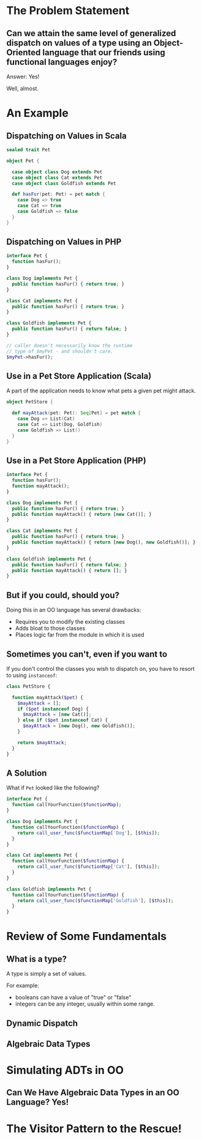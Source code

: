 #+REVEAL_THEME: night
#+OPTIONS: toc:1, num:nil, f:t
#+REVEAL_ROOT: file:///Users/timmciver/Workspace/reveal.js



* The Problem Statement

** Can we attain the same level of generalized dispatch on values of a type using an Object-Oriented language that our friends using functional languages enjoy?
#+ATTR_REVEAL: :frag appear
Answer: Yes!
#+ATTR_REVEAL: :frag appear
Well, almost.


* An Example

** Dispatching on Values in Scala
#+BEGIN_SRC scala
sealed trait Pet

object Pet {

  case object class Dog extends Pet
  case object class Cat extends Pet
  case object class Goldfish extends Pet

  def hasFur(pet: Pet) = pet match {
    case Dog => true
    case Cat => true
    case Goldfish => false
  }
}
#+END_SRC

** Dispatching on Values in PHP
#+BEGIN_SRC php
interface Pet {
  function hasFur();
}

class Dog implements Pet {
  public function hasFur() { return true; }
}

class Cat implements Pet {
  public function hasFur() { return true; }
}

class Goldfish implements Pet {
  public function hasFur() { return false; }
}

// caller doesn't necessarily know the runtime
// type of $myPet - and shouldn't care.
$myPet->hasFur();
#+END_SRC

** Use in a Pet Store Application (Scala)
A part of the application needs to know what pets a given pet might attack.

#+BEGIN_SRC scala
object PetStore {

  def mayAttack(pet: Pet): Seq[Pet] = pet match {
    case Dog => List(Cat)
    case Cat => List(Dog, Goldfish)
    case Goldfish => List()
  }
}
#+END_SRC

** Use in a Pet Store Application (PHP)
#+BEGIN_SRC php
interface Pet {
  function hasFur();
  function mayAttack();
}

class Dog implements Pet {
  public function hasFur() { return true; }
  public function mayAttack() { return [new Cat()]; }
}

class Cat implements Pet {
  public function hasFur() { return true; }
  public function mayAttack() { return [new Dog(), new Goldfish()]; }
}

class Goldfish implements Pet {
  public function hasFur() { return false; }
  public function mayAttack() { return []; }
}
#+END_SRC

** But if you could, should you?
Doing this in an OO language has several drawbacks:
#+ATTR_REVEAL: :frag (appear)
- Requires you to modify the existing classes
- Adds bloat to those classes
- Places logic far from the module in which it is used

** Sometimes you can't, even if you want to
If you don't control the classes you wish to dispatch on, you have to resort to using ~instanceof~:
#+BEGIN_SRC php
class PetStore {

  function mayAttack($pet) {
    $mayAttack = [];
    if ($pet instanceof Dog) {
      $mayAttack = [new Cat()];
    } else if ($pet instanceof Cat) {
      $mayAttack = [new Dog(), new Goldfish()];
    }

    return $mayAttack;
  }
}
#+END_SRC

** A Solution
What if ~Pet~ looked like the following?
#+BEGIN_SRC php
interface Pet {
  function callYourFunction($functionMap);
}

class Dog implements Pet {
  function callYourFunction($functionMap) {
    return call_user_func($functionMap['Dog'], [$this]);
  }
}

class Cat implements Pet {
  function callYourFunction($functionMap) {
    return call_user_func($functionMap['Cat'], [$this]);
  }
}

class Goldfish implements Pet {
  function callYourFunction($functionMap) {
    return call_user_func($functionMap['Goldfish'], [$this]);
  }
}
#+END_SRC


* Review of Some Fundamentals

** What is a type?

A type is simply a set of values.

For example:
- booleans can have a value of "true" or "false"
- integers can be any integer, usually within some range.

** Dynamic Dispatch

** Algebraic Data Types


* Simulating ADTs in OO

** Can We Have Algebraic Data Types in an OO Language? Yes!



* The Visitor Pattern to the Rescue!

